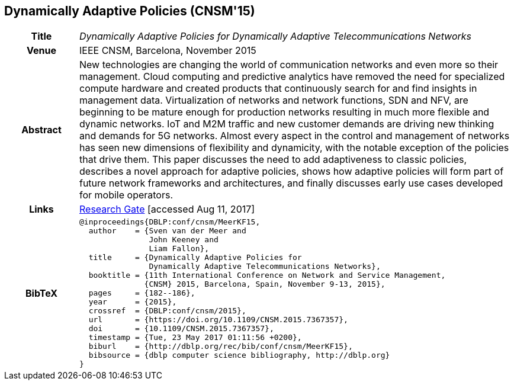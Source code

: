 //
// ============LICENSE_START=======================================================
//  Copyright (C) 2016-2018 Ericsson. All rights reserved.
// ================================================================================
// This file is licensed under the CREATIVE COMMONS ATTRIBUTION 4.0 INTERNATIONAL LICENSE
// Full license text at https://creativecommons.org/licenses/by/4.0/legalcode
// 
// SPDX-License-Identifier: CC-BY-4.0
// ============LICENSE_END=========================================================
//
// @author Sven van der Meer (sven.van.der.meer@ericsson.com)
//

== Dynamically Adaptive Policies (CNSM'15)

[width="100%",cols="15%,90%"]
|===

h| Title
e| Dynamically Adaptive Policies for Dynamically Adaptive Telecommunications Networks

h| Venue
| IEEE CNSM, Barcelona, November 2015

h| Abstract
| New technologies are changing the world of communication networks and even more so their management. Cloud computing and predictive analytics have removed the need for specialized compute hardware and created products that continuously search for and find insights in management data. Virtualization of networks and network functions, SDN and NFV, are beginning to be mature enough for production networks resulting in much more flexible and dynamic networks. IoT and M2M traffic and new customer demands are driving new thinking and demands for 5G networks. Almost every aspect in the control and management of networks has seen new dimensions of flexibility and dynamicity, with the notable exception of the policies that drive them. This paper discusses the need to add adaptiveness to classic policies, describes a novel approach for adaptive policies, shows how adaptive policies will form part of future network frameworks and architectures, and finally discusses early use cases developed for mobile operators.

h| Links
| link:https://www.researchgate.net/publication/282576518_Dynamically_Adaptive_Policies_for_Dynamically_Adaptive_Telecommunications_Networks[Research Gate] [accessed Aug 11, 2017]

h| BibTeX
a|
[source,bibtex]
----
@inproceedings{DBLP:conf/cnsm/MeerKF15,
  author    = {Sven van der Meer and
               John Keeney and
               Liam Fallon},
  title     = {Dynamically Adaptive Policies for
               Dynamically Adaptive Telecommunications Networks},
  booktitle = {11th International Conference on Network and Service Management,
              {CNSM} 2015, Barcelona, Spain, November 9-13, 2015},
  pages     = {182--186},
  year      = {2015},
  crossref  = {DBLP:conf/cnsm/2015},
  url       = {https://doi.org/10.1109/CNSM.2015.7367357},
  doi       = {10.1109/CNSM.2015.7367357},
  timestamp = {Tue, 23 May 2017 01:11:56 +0200},
  biburl    = {http://dblp.org/rec/bib/conf/cnsm/MeerKF15},
  bibsource = {dblp computer science bibliography, http://dblp.org}
}
----

|===

